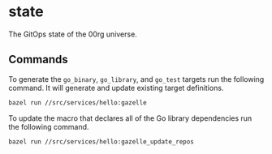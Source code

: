 * state

The GitOps state of the 00rg universe.

** Commands

To generate the =go_binary=, =go_library=, and =go_test= targets run the following command. It will generate and update existing target definitions.

#+begin_src bash
  bazel run //src/services/hello:gazelle
#+end_src

To update the macro that declares all of the Go library dependencies run the following command.

#+begin_src bash
  bazel run //src/services/hello:gazelle_update_repos
#+end_src
